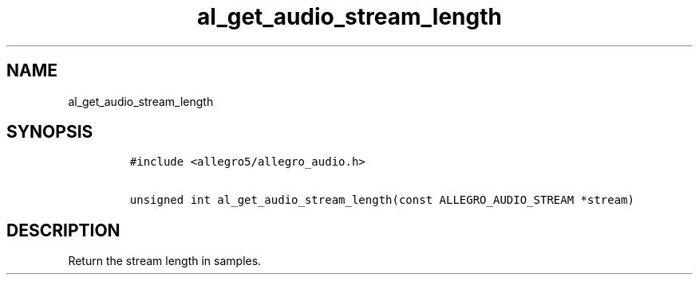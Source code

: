 .TH al_get_audio_stream_length 3 "" "Allegro reference manual"
.SH NAME
.PP
al_get_audio_stream_length
.SH SYNOPSIS
.IP
.nf
\f[C]
#include\ <allegro5/allegro_audio.h>

unsigned\ int\ al_get_audio_stream_length(const\ ALLEGRO_AUDIO_STREAM\ *stream)
\f[]
.fi
.SH DESCRIPTION
.PP
Return the stream length in samples.
